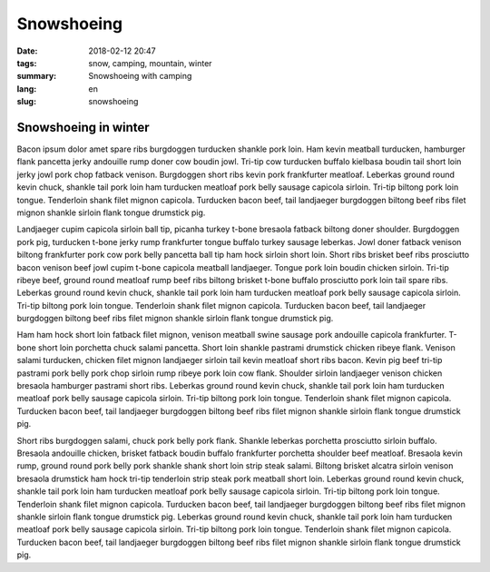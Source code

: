 Snowshoeing
###########

:date: 2018-02-12 20:47
:tags: snow, camping, mountain, winter
:summary: Snowshoeing with camping
:lang: en
:slug: snowshoeing

Snowshoeing in winter
~~~~~~~~~~~~~~~~~~~~~

Bacon ipsum dolor amet spare ribs burgdoggen turducken shankle pork loin. Ham kevin meatball turducken, hamburger flank pancetta jerky andouille rump doner cow boudin jowl. Tri-tip cow turducken buffalo kielbasa boudin tail short loin jerky jowl pork chop fatback venison. Burgdoggen short ribs kevin pork frankfurter meatloaf.
Leberkas ground round kevin chuck, shankle tail pork loin ham turducken meatloaf pork belly sausage capicola sirloin. Tri-tip biltong pork loin tongue. Tenderloin shank filet mignon capicola. Turducken bacon beef, tail landjaeger burgdoggen biltong beef ribs filet mignon shankle sirloin flank tongue drumstick pig.

.. container::

    .. image:: /images/blog/life/snow-tent.jpg
        :width: 100%


Landjaeger cupim capicola sirloin ball tip, picanha turkey t-bone bresaola fatback biltong doner shoulder. Burgdoggen pork pig, turducken t-bone jerky rump frankfurter tongue buffalo turkey sausage leberkas. Jowl doner fatback venison biltong frankfurter pork cow pork belly pancetta ball tip ham hock sirloin short loin. Short ribs brisket beef ribs prosciutto bacon venison beef jowl cupim t-bone capicola meatball landjaeger. Tongue pork loin boudin chicken sirloin. Tri-tip ribeye beef, ground round meatloaf rump beef ribs biltong brisket t-bone buffalo prosciutto pork loin tail spare ribs. Leberkas ground round kevin chuck, shankle tail pork loin ham turducken meatloaf pork belly sausage capicola sirloin. Tri-tip biltong pork loin tongue. Tenderloin shank filet mignon capicola. Turducken bacon beef, tail landjaeger burgdoggen biltong beef ribs filet mignon shankle sirloin flank tongue drumstick pig.

.. container:: float-right

    .. image:: /images/blog/life/snow-1.jpg
        :width: 250px

Ham ham hock short loin fatback filet mignon, venison meatball swine sausage pork andouille capicola frankfurter. T-bone short loin porchetta chuck salami pancetta. Short loin shankle pastrami drumstick chicken ribeye flank. Venison salami turducken, chicken filet mignon landjaeger sirloin tail kevin meatloaf short ribs bacon. Kevin pig beef tri-tip pastrami pork belly pork chop sirloin rump ribeye pork loin cow flank. Shoulder sirloin landjaeger venison chicken bresaola hamburger pastrami short ribs. Leberkas ground round kevin chuck, shankle tail pork loin ham turducken meatloaf pork belly sausage capicola sirloin. Tri-tip biltong pork loin tongue. Tenderloin shank filet mignon capicola. Turducken bacon beef, tail landjaeger burgdoggen biltong beef ribs filet mignon shankle sirloin flank tongue drumstick pig.

.. container:: float-left

    .. image:: /images/blog/life/snow-2.jpg
        :width: 250px

Short ribs burgdoggen salami, chuck pork belly pork flank. Shankle leberkas porchetta prosciutto sirloin buffalo. Bresaola andouille chicken, brisket fatback boudin buffalo frankfurter porchetta shoulder beef meatloaf. Bresaola kevin rump, ground round pork belly pork shankle shank short loin strip steak salami. Biltong brisket alcatra sirloin venison bresaola drumstick ham hock tri-tip tenderloin strip steak pork meatball short loin. Leberkas ground round kevin chuck, shankle tail pork loin ham turducken meatloaf pork belly sausage capicola sirloin. Tri-tip biltong pork loin tongue. Tenderloin shank filet mignon capicola. Turducken bacon beef, tail landjaeger burgdoggen biltong beef ribs filet mignon shankle sirloin flank tongue drumstick pig. Leberkas ground round kevin chuck, shankle tail pork loin ham turducken meatloaf pork belly sausage capicola sirloin. Tri-tip biltong pork loin tongue. Tenderloin shank filet mignon capicola. Turducken bacon beef, tail landjaeger burgdoggen biltong beef ribs filet mignon shankle sirloin flank tongue drumstick pig.